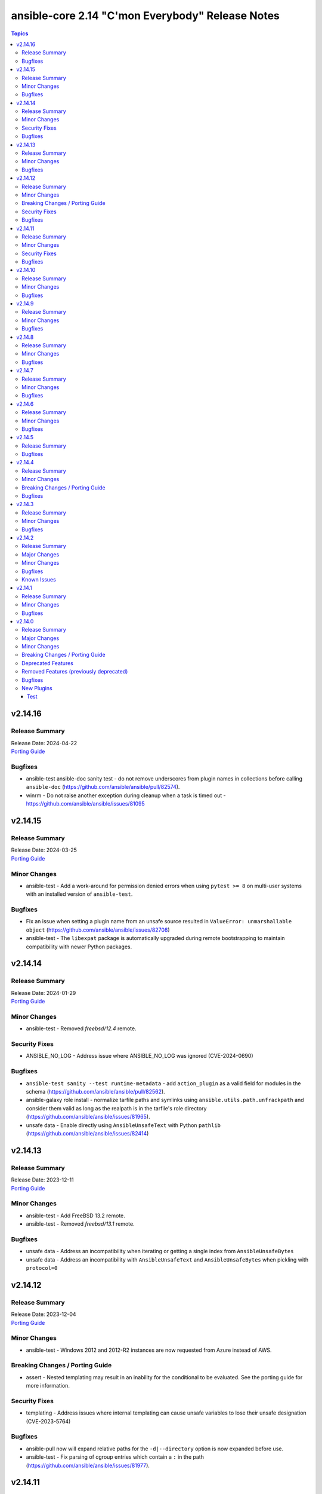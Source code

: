 =================================================
ansible-core 2.14 "C'mon Everybody" Release Notes
=================================================

.. contents:: Topics


v2.14.16
========

Release Summary
---------------

| Release Date: 2024-04-22
| `Porting Guide <https://docs.ansible.com/ansible-core/2.14/porting_guides/porting_guide_core_2.14.html>`__


Bugfixes
--------

- ansible-test ansible-doc sanity test - do not remove underscores from plugin names in collections before calling ``ansible-doc`` (https://github.com/ansible/ansible/pull/82574).
- winrm - Do not raise another exception during cleanup when a task is timed out - https://github.com/ansible/ansible/issues/81095

v2.14.15
========

Release Summary
---------------

| Release Date: 2024-03-25
| `Porting Guide <https://docs.ansible.com/ansible-core/2.14/porting_guides/porting_guide_core_2.14.html>`__


Minor Changes
-------------

- ansible-test - Add a work-around for permission denied errors when using ``pytest >= 8`` on multi-user systems with an installed version of ``ansible-test``.

Bugfixes
--------

- Fix an issue when setting a plugin name from an unsafe source resulted in ``ValueError: unmarshallable object`` (https://github.com/ansible/ansible/issues/82708)
- ansible-test - The ``libexpat`` package is automatically upgraded during remote bootstrapping to maintain compatibility with newer Python packages.

v2.14.14
========

Release Summary
---------------

| Release Date: 2024-01-29
| `Porting Guide <https://docs.ansible.com/ansible-core/2.14/porting_guides/porting_guide_core_2.14.html>`__


Minor Changes
-------------

- ansible-test - Removed `freebsd/12.4` remote.

Security Fixes
--------------

- ANSIBLE_NO_LOG - Address issue where ANSIBLE_NO_LOG was ignored (CVE-2024-0690)

Bugfixes
--------

- ``ansible-test sanity --test runtime-metadata`` - add ``action_plugin`` as a valid field for modules in the schema (https://github.com/ansible/ansible/pull/82562).
- ansible-galaxy role install - normalize tarfile paths and symlinks using ``ansible.utils.path.unfrackpath`` and consider them valid as long as the realpath is in the tarfile's role directory (https://github.com/ansible/ansible/issues/81965).
- unsafe data - Enable directly using ``AnsibleUnsafeText`` with Python ``pathlib`` (https://github.com/ansible/ansible/issues/82414)

v2.14.13
========

Release Summary
---------------

| Release Date: 2023-12-11
| `Porting Guide <https://docs.ansible.com/ansible-core/2.14/porting_guides/porting_guide_core_2.14.html>`__


Minor Changes
-------------

- ansible-test - Add FreeBSD 13.2 remote.
- ansible-test - Removed `freebsd/13.1` remote.

Bugfixes
--------

- unsafe data - Address an incompatibility when iterating or getting a single index from ``AnsibleUnsafeBytes``
- unsafe data - Address an incompatibility with ``AnsibleUnsafeText`` and ``AnsibleUnsafeBytes`` when pickling with ``protocol=0``

v2.14.12
========

Release Summary
---------------

| Release Date: 2023-12-04
| `Porting Guide <https://docs.ansible.com/ansible-core/2.14/porting_guides/porting_guide_core_2.14.html>`__


Minor Changes
-------------

- ansible-test - Windows 2012 and 2012-R2 instances are now requested from Azure instead of AWS.

Breaking Changes / Porting Guide
--------------------------------

- assert - Nested templating may result in an inability for the conditional to be evaluated. See the porting guide for more information.

Security Fixes
--------------

- templating - Address issues where internal templating can cause unsafe variables to lose their unsafe designation (CVE-2023-5764)

Bugfixes
--------

- ansible-pull now will expand relative paths for the ``-d|--directory`` option is now expanded before use.
- ansible-test - Fix parsing of cgroup entries which contain a ``:`` in the path (https://github.com/ansible/ansible/issues/81977).

v2.14.11
========

Release Summary
---------------

| Release Date: 2023-10-09
| `Porting Guide <https://docs.ansible.com/ansible-core/2.14/porting_guides/porting_guide_core_2.14.html>`__


Minor Changes
-------------

- ansible-galaxy dependency resolution messages have changed the unexplained 'virtual' collection for the specific type ('scm', 'dir', etc) that is more user friendly

Security Fixes
--------------

- ansible-galaxy - Prevent roles from using symlinks to overwrite files outside of the installation directory (CVE-2023-5115)

Bugfixes
--------

- PluginLoader - fix Jinja plugin performance issues (https://github.com/ansible/ansible/issues/79652)
- ansible-galaxy error on dependency resolution will not error itself due to 'virtual' collections not having a name/namespace.
- ansible-galaxy info - fix reporting no role found when lookup_role_by_name returns None.
- winrm - Better handle send input failures when communicating with hosts under load

v2.14.10
========

Release Summary
---------------

| Release Date: 2023-09-11
| `Porting Guide <https://docs.ansible.com/ansible-core/2.14/porting_guides/porting_guide_core_2.14.html>`__


Minor Changes
-------------

- ansible-test — Replaced `freebsd/12.3` remote with `freebsd/12.4`. The former is no longer functional.

Bugfixes
--------

- PowerShell - Remove some code which is no longer valid for dotnet 5+
- ansible-galaxy - Enabled the ``data`` tarfile filter during role installation for Python versions that support it. A probing mechanism is used to avoid Python versions with a broken implementation.
- ansible-test - Always use ansible-test managed entry points for ansible-core CLI tools when not running from source. This fixes issues where CLI entry points created during install are not compatible with ansible-test.
- tarfile - handle data filter deprecation warning message for extract and extractall (https://github.com/ansible/ansible/issues/80832).

v2.14.9
=======

Release Summary
---------------

| Release Date: 2023-08-14
| `Porting Guide <https://docs.ansible.com/ansible-core/2.14/porting_guides/porting_guide_core_2.14.html>`__


Minor Changes
-------------

- Removed ``exclude`` and ``recursive-exclude`` commands for generated files from the ``MANIFEST.in`` file. These excludes were unnecessary since releases are expected to be built with a clean worktree.
- Removed ``exclude`` commands for sanity test files from the ``MANIFEST.in`` file. These tests were previously excluded because they did not pass when run from an sdist. However, sanity tests are not expected to pass from an sdist, so excluding some (but not all) of the failing tests makes little sense.
- Removed redundant ``include`` commands from the ``MANIFEST.in`` file. These includes either duplicated default behavior or another command.
- The ``ansible-core`` sdist no longer contains pre-generated man pages. Instead, a ``packaging/cli-doc/build.py`` script is included in the sdist. This script can generate man pages and standalone RST documentation for ``ansible-core`` CLI programs.
- The ``docs`` and ``examples`` directories are no longer included in the ``ansible-core`` sdist. These directories have been moved to the https://github.com/ansible/ansible-documentation repository.
- The minimum required ``setuptools`` version is now 45.2.0, as it is the oldest version to support Python 3.10.
- Use ``include`` where ``recursive-include`` is unnecessary in the ``MANIFEST.in`` file.
- Use ``package_data`` instead of ``include_package_data`` for ``setup.cfg`` to avoid ``setuptools`` warnings.
- ansible-test - Update the logic used to detect when ``ansible-test`` is running from source.

Bugfixes
--------

- Exclude internal options from man pages and docs.
- Fix ``ansible-config init`` man page option indentation.
- The ``ansible-config init`` command now has a documentation description.
- The ``ansible-galaxy collection download`` command now has a documentation description.
- The ``ansible-galaxy collection install`` command documentation is now visible (previously hidden by a decorator).
- The ``ansible-galaxy collection verify`` command now has a documentation description.
- The ``ansible-galaxy role install`` command documentation is now visible (previously hidden by a decorator).
- The ``ansible-inventory`` command command now has a documentation description (previously used as the epilog).
- Update module_utils.urls unit test to work with cryptography >= 41.0.0.
- When generating man pages, use ``func`` to find the command function instead of looking it up by the command name.
- ansible-test - Pre-build a PyYAML wheel before installing requirements to avoid a potential Cython build failure.
- man page build - Sub commands of ``ansible-galaxy role`` and ``ansible-galaxy collection`` are now documented.

v2.14.8
=======

Release Summary
---------------

| Release Date: 2023-07-18
| `Porting Guide <https://docs.ansible.com/ansible-core/2.14/porting_guides/porting_guide_core_2.14.html>`__


Minor Changes
-------------

- Cache field attributes list on the playbook classes
- Playbook objects - Replace deprecated stacked ``@classmethod`` and ``@property``
- ansible-test - Use a context manager to perform cleanup at exit instead of using the built-in ``atexit`` module.

Bugfixes
--------

- ansible-galaxy - Fix issue installing collections containing directories with more than 100 characters on python versions before 3.10.6

v2.14.7
=======

Release Summary
---------------

| Release Date: 2023-06-20
| `Porting Guide <https://docs.ansible.com/ansible-core/2.14/porting_guides/porting_guide_core_2.14.html>`__


Minor Changes
-------------

- Removed ``straight.plugin`` from the build and packaging requirements.

Bugfixes
--------

- ansible-test - Fix a traceback that occurs when attempting to test Ansible source using a different ansible-test. A clear error message is now given when this scenario occurs.
- ansible-test local change detection - use ``git merge-base <branch> HEAD`` instead of ``git merge-base --fork-point <branch>`` (https://github.com/ansible/ansible/pull/79734).
- man page build - Remove the dependency on the ``docs`` directory for building man pages.
- uri - fix search for JSON type to include complex strings containing '+'

v2.14.6
=======

Release Summary
---------------

| Release Date: 2023-05-22
| `Porting Guide <https://docs.ansible.com/ansible-core/2.14/porting_guides/porting_guide_core_2.14.html>`__


Minor Changes
-------------

- ansible-test - Allow float values for the ``--timeout`` option to the ``env`` command. This simplifies testing.
- ansible-test - Refactored ``env`` command logic and timeout handling.
- ansible-test - Use ``datetime.datetime.now`` with ``tz`` specified instead of ``datetime.datetime.utcnow``.

Bugfixes
--------

- Display - Defensively configure writing to stdout and stderr with the replace encoding error handler that will replace invalid characters (https://github.com/ansible/ansible/issues/80258)
- Properly disable ``jinja2_native`` in the template module when jinja2 override is used in the template (https://github.com/ansible/ansible/issues/80605)
- ansible-galaxy - fix installing signed collections (https://github.com/ansible/ansible/issues/80648).
- ansible-galaxy collection verify - fix verifying signed collections when the keyring is not configured.
- ansible-test - Fix handling of timeouts exceeding one day.
- ansible-test - Fix various cases where the test timeout could expire without terminating the tests.
- ansible-test - When bootstrapping remote FreeBSD instances, use the OS packaged ``setuptools`` instead of installing the latest version from PyPI.
- pep517 build backend - Copy symlinks when copying the source tree. This avoids tracebacks in various scenarios, such as when a venv is present in the source tree.

v2.14.5
=======

Release Summary
---------------

| Release Date: 2023-04-24
| `Porting Guide <https://docs.ansible.com/ansible-core/2.14/porting_guides/porting_guide_core_2.14.html>`__


Bugfixes
--------

- Windows - Display a warning if the module failed to cleanup any temporary files rather than failing the task. The warning contains a brief description of what failed to be deleted.
- Windows - Ensure the module temp directory contains more unique values to avoid conflicts with concurrent runs - https://github.com/ansible/ansible/issues/80294
- Windows - Improve temporary file cleanup used by modules. Will use a more reliable delete operation on Windows Server 2016 and newer to delete files that might still be open by other software like Anti Virus scanners. There are still scenarios where a file or directory cannot be deleted but the new method should work in more scenarios.
- ansible-doc - stop generating wrong module URLs for module see-alsos. The URLs for modules in ansible.builtin do now work, and URLs for modules outside ansible.builtin are no longer added (https://github.com/ansible/ansible/pull/80280).
- ansible-galaxy - Improve retries for collection installs, to properly retry, and extend retry logic to common URL related connection errors (https://github.com/ansible/ansible/issues/80170 https://github.com/ansible/ansible/issues/80174)
- ansible-galaxy - reduce API calls to servers by fetching signatures only for final candidates.
- ansible-test - Add support for ``argcomplete`` version 3.
- jinja2_native - fix intermittent 'could not find job' failures when a value of ``ansible_job_id`` from a result of an async task was inadvertently changed during execution; to prevent this a format of ``ansible_job_id`` was changed.
- password lookup now correctly reads stored ident fields.
- pep517 build backend - Use the documented ``import_module`` import from ``importlib``.
- roles - Fix templating ``public``, ``allow_duplicates`` and ``rolespec_validate`` (https://github.com/ansible/ansible/issues/80304).
- syntax check - Limit ``--syntax-check`` to ``ansible-playbook`` only, as that is the only CLI affected by this argument (https://github.com/ansible/ansible/issues/80506)

v2.14.4
=======

Release Summary
---------------

| Release Date: 2023-03-27
| `Porting Guide <https://docs.ansible.com/ansible-core/2.14/porting_guides/porting_guide_core_2.14.html>`__


Minor Changes
-------------

- ansible-test - Moved git handling out of the validate-modules sanity test and into ansible-test.
- ansible-test - Removed the ``--keep-git`` sanity test option, which was limited to testing ansible-core itself.
- ansible-test - Updated the Azure Pipelines CI plugin to work with newer versions of git.

Breaking Changes / Porting Guide
--------------------------------

- ansible-test - Integration tests which depend on specific file permissions when running in an ansible-test managed host environment may require changes. Tests that require permissions other than ``755`` or ``644`` may need to be updated to set the necessary permissions as part of the test run.

Bugfixes
--------

- Fix ``MANIFEST.in`` to exclude unwanted files in the ``packaging/`` directory.
- Fix ``MANIFEST.in`` to include ``*.md`` files in the ``test/support/`` directory.
- Fix an issue where the value of ``become`` was ignored when used on a role used as a dependency in ``main/meta.yml`` (https://github.com/ansible/ansible/issues/79777)
- ``ansible_eval_concat`` - avoid redundant unsafe wrapping of templated strings converted to Python types
- ansible-galaxy role info - fix unhandled AttributeError by catching the correct exception.
- ansible-test - Always indicate the Python version being used before installing requirements. Resolves issue https://github.com/ansible/ansible/issues/72855
- ansible-test - Exclude ansible-core vendored Python packages from ansible-test payloads.
- ansible-test - Integration test target prefixes defined in a ``tests/integration/target-prefixes.{group}`` file can now contain an underscore (``_``) character. Resolves issue https://github.com/ansible/ansible/issues/79225
- ansible-test - Removed pointless comparison in diff evaluation logic.
- ansible-test - Set ``PYLINTHOME`` for the ``pylint`` sanity test to prevent failures due to ``pylint`` checking for the existence of an obsolete home directory.
- ansible-test - Support loading of vendored Python packages from ansible-core.
- ansible-test - Use consistent file permissions when delegating tests to a container or remote host. Files with any execute bit set will use permissions ``755``. All other files will use permissions ``644``. (Resolves issue https://github.com/ansible/ansible/issues/75079)
- copy - fix creating the dest directory in check mode with remote_src=True (https://github.com/ansible/ansible/issues/78611).
- copy - fix reporting changes to file attributes in check mode with remote_src=True (https://github.com/ansible/ansible/issues/77957).

v2.14.3
=======

Release Summary
---------------

| Release Date: 2023-02-27
| `Porting Guide <https://docs.ansible.com/ansible/devel/porting_guides.html>`__


Minor Changes
-------------

- Make using blocks as handlers a parser error (https://github.com/ansible/ansible/issues/79968)
- ansible-test - Specify the configuration file location required by test plugins when the config file is not found. This resolves issue: https://github.com/ansible/ansible/issues/79411
- ansible-test - Update error handling code to use Python 3.x constructs, avoiding direct use of ``errno``.
- ansible-test acme test container - update version to update used Pebble version, underlying Python and Go base containers, and Python requirements (https://github.com/ansible/ansible/pull/79783).

Bugfixes
--------

- Ansible.Basic.cs - Ignore compiler warning (reported as an error) when running under PowerShell 7.3.x.
- Fix conditionally notifying ``include_tasks` handlers when ``force_handlers`` is used (https://github.com/ansible/ansible/issues/79776)
- TaskExecutor - don't ignore templated _raw_params that k=v parser failed to parse (https://github.com/ansible/ansible/issues/79862)
- ansible-galaxy - fix installing collections in git repositories/directories which contain a MANIFEST.json file (https://github.com/ansible/ansible/issues/79796).
- ansible-test - Support Podman 4.4.0+ by adding the ``SYS_CHROOT`` capability when running containers.
- ansible-test - fix warning message about failing to run an image to include the image name
- strategy plugins now correctly identify bad registered variables, even on skip.

v2.14.2
=======

Release Summary
---------------

| Release Date: 2023-01-30
| `Porting Guide <https://docs.ansible.com/ansible/devel/porting_guides.html>`__


Major Changes
-------------

- ansible-test - Docker Desktop on WSL2 is now supported (additional configuration required).
- ansible-test - Docker and Podman are now supported on hosts with cgroup v2 unified. Previously only cgroup v1 and cgroup v2 hybrid were supported.
- ansible-test - Podman now works on container hosts without systemd. Previously only some containers worked, while others required rootfull or rootless Podman, but would not work with both. Some containers did not work at all.
- ansible-test - Podman on WSL2 is now supported.
- ansible-test - When additional cgroup setup is required on the container host, this will be automatically detected. Instructions on how to configure the host will be provided in the error message shown.

Minor Changes
-------------

- ansible-test - A new ``audit`` option is available when running custom containers. This option can be used to indicate whether a container requires the AUDIT_WRITE capability. The default is ``required``, which most containers will need when using Podman. If necessary, the ``none`` option can be used to opt-out of the capability. This has no effect on Docker, which always provides the capability.
- ansible-test - A new ``cgroup`` option is available when running custom containers. This option can be used to indicate a container requires cgroup v1 or that it does not use cgroup. The default behavior assumes the container works with cgroup v2 (as well as v1).
- ansible-test - Additional log details are shown when containers fail to start or SSH connections to containers fail.
- ansible-test - Connection failures to remote provisioned hosts now show failure details as a warning.
- ansible-test - Containers included with ansible-test no longer disable seccomp by default.
- ansible-test - Failure to connect to a container over SSH now results in a clear error. Previously tests would be attempted even after initial connection attempts failed.
- ansible-test - Integration tests can be excluded from retries triggered by the ``--retry-on-error`` option by adding the ``retry/never`` alias. This is useful for tests that cannot pass on a retry or are too slow to make retries useful.
- ansible-test - More details are provided about an instance when provisioning fails.
- ansible-test - Reduce the polling limit for SSHD startup in containers from 60 retries to 10. The one second delay between retries remains in place.
- ansible-test - SSH connections from OpenSSH 8.8+ to CentOS 6 containers now work without additional configuration. However, clients older than OpenSSH 7.0 can no longer connect to CentOS 6 containers as a result. The container must have ``centos6`` in the image name for this work-around to be applied.
- ansible-test - SSH shell connections from OpenSSH 8.8+ to ansible-test provisioned network instances now work without additional configuration. However, clients older than OpenSSH 7.0 can no longer open shell sessions for ansible-test provisioned network instances as a result.
- ansible-test - The ``ansible-test env`` command now detects and reports the container ID if running in a container.
- ansible-test - Unit tests now support network disconnect by default when running under Podman. Previously this feature only worked by default under Docker.
- ansible-test - Use ``stop --time 0`` followed by ``rm`` to remove ephemeral containers instead of ``rm -f``. This speeds up teardown of ephemeral containers.
- ansible-test - Warnings are now shown when using containers that were built with VOLUME instructions.
- ansible-test - When setting the max open files for containers, the container host's limit will be checked. If the host limit is lower than the preferred value, it will be used and a warning will be shown.
- ansible-test - When using Podman, ansible-test will detect if the loginuid used in containers is incorrect. When this occurs a warning is displayed and the container is run with the AUDIT_CONTROL capability. Previously containers would fail under this situation, with no useful warnings or errors given.

Bugfixes
--------

- Correctly count rescued tasks in play recap (https://github.com/ansible/ansible/issues/79711)
- Fix traceback when using the ``template`` module and running with ``ANSIBLE_DEBUG=1`` (https://github.com/ansible/ansible/issues/79763)
- Fix using ``GALAXY_IGNORE_CERTS`` in conjunction with collections in requirements files which specify a specific ``source`` that isn't in the configured servers.
- Fix using ``GALAXY_IGNORE_CERTS`` when downloading tarballs from Galaxy servers (https://github.com/ansible/ansible/issues/79557).
- Module and role argument validation - include the valid suboption choices in the error when an invalid suboption is provided.
- ansible-doc now will correctly display short descriptions on listing filters/tests no matter the directory sorting.
- ansible-inventory will not explicitly sort groups/hosts anymore, giving a chance (depending on output format) to match the order in the input sources.
- ansible-test - Added a work-around for a traceback under Python 3.11 when completing certain command line options.
- ansible-test - Avoid using ``exec`` after container startup when possible. This improves container startup performance and avoids intermittent startup issues with some old containers.
- ansible-test - Connection attempts to managed remote instances no longer abort on ``Permission denied`` errors.
- ansible-test - Detection for running in a Podman or Docker container has been fixed to detect more scenarios. The new detection relies on ``/proc/self/mountinfo`` instead of ``/proc/self/cpuset``. Detection now works with custom cgroups and private cgroup namespaces.
- ansible-test - Fix validate-modules error when retrieving PowerShell argspec when retrieved inside a Cmdlet
- ansible-test - Handle server errors when executing the ``docker info`` command.
- ansible-test - Multiple containers now work under Podman without specifying the ``--docker-network`` option.
- ansible-test - Pass the ``XDG_RUNTIME_DIR`` environment variable through to container commands.
- ansible-test - Perform PyPI proxy configuration after instances are ready and bootstrapping has been completed. Only target instances are affected, as controller instances were already handled this way. This avoids proxy configuration errors when target instances are not yet ready for use.
- ansible-test - Prevent concurrent / repeat inspections of the same container image.
- ansible-test - Prevent concurrent / repeat pulls of the same container image.
- ansible-test - Prevent concurrent execution of cached methods.
- ansible-test - Show the exception type when reporting errors during instance provisioning.
- ansible-test sanity - correctly report invalid YAML in validate-modules (https://github.com/ansible/ansible/issues/75837).
- argument spec validation - again report deprecated parameters for Python-based modules. This was accidentally removed in ansible-core 2.11 when argument spec validation was refactored (https://github.com/ansible/ansible/issues/79680, https://github.com/ansible/ansible/pull/79681).
- argument spec validation - ensure that deprecated aliases in suboptions are also reported (https://github.com/ansible/ansible/pull/79740).
- argument spec validation - fix warning message when two aliases of the same option are used for suboptions to also mention the option's name they are in (https://github.com/ansible/ansible/pull/79740).
- connection local now avoids traceback on invalid user being used to execuet ansible (valid in host, but not in container).
- file - touch action in check mode was always returning ok. Fix now evaluates the different conditions and returns the appropriate changed status. (https://github.com/ansible/ansible/issues/79360)
- get_url - Ensure we are passing ciphers to all url_get calls (https://github.com/ansible/ansible/issues/79717)
- plugin filter now works with rejectlist as documented (still falls back to blacklist if used).
- uri - improve JSON content type detection

Known Issues
------------

- ansible-test - Additional configuration may be required for certain container host and container combinations. Further details are available in the testing documentation.
- ansible-test - Custom containers with ``VOLUME`` instructions may be unable to start, when previously the containers started correctly. Remove the ``VOLUME`` instructions to resolve the issue. Containers with this condition will cause ``ansible-test`` to emit a warning.
- ansible-test - Systems with Podman networking issues may be unable to run containers, when previously the issue went unreported. Correct the networking issues to continue using ``ansible-test`` with Podman.
- ansible-test - Using Docker on systems with SELinux may require setting SELinux to permissive mode. Podman should work with SELinux in enforcing mode.

v2.14.1
=======

Release Summary
---------------

| Release Date: 2022-12-06
| `Porting Guide <https://docs.ansible.com/ansible/devel/porting_guides.html>`__


Minor Changes
-------------

- ansible-test - Improve consistency of executed ``pylint`` commands by making the plugins ordered.

Bugfixes
--------

- Fixes leftover _valid_attrs usage.
- ansible-galaxy - make initial call to Galaxy server on-demand only when installing, getting info about, and listing roles.
- copy module will no longer move 'non files' set as src when remote_src=true.
- display - reduce risk of post-fork output deadlocks (https://github.com/ansible/ansible/pull/79522)
- jinja2_native: preserve quotes in strings (https://github.com/ansible/ansible/issues/79083)
- updated error messages to include 'acl' and not just mode changes when failing to set required permissions on remote.

v2.14.0
=======

Release Summary
---------------

| Release Date: 2022-11-07
| `Porting Guide <https://docs.ansible.com/ansible/devel/porting_guides.html>`__


Major Changes
-------------

- Move handler processing into new ``PlayIterator`` phase to use the configured strategy (https://github.com/ansible/ansible/issues/65067)
- ansible - At startup the filesystem encoding and locale are checked to verify they are UTF-8. If not, the process exits with an error reporting the errant encoding.
- ansible - Increase minimum Python requirement to Python 3.9 for CLI utilities and controller code
- ansible-test - At startup the filesystem encoding is checked to verify it is UTF-8. If not, the process exits with an error reporting the errant encoding.
- ansible-test - At startup the locale is configured as ``en_US.UTF-8``, with a fallback to ``C.UTF-8``. If neither encoding is available the process exits with an error. If the fallback is used, a warning is displayed. In previous versions the ``en_US.UTF-8`` locale was always requested. However, no startup checking was performed to verify the locale was successfully configured.

Minor Changes
-------------

- Add a new "INVENTORY_UNPARSED_WARNING" flag add to hide the "No inventory was parsed, only implicit localhost is available" warning
- Add an 'action_plugin' field for modules in runtime.yml plugin_routing.

  This fixes module_defaults by supporting modules-as-redirected-actions
  without redirecting module_defaults entries to the common action.

  .. code: yaml

     plugin_routing:
       action:
         facts:
           redirect: ns.coll.eos
         command:
           redirect: ns.coll.eos
       modules:
         facts:
           redirect: ns.coll.eos_facts
         command:
           redirect: ns.coll.eos_command

  With the runtime.yml above for ns.coll, a task such as

  .. code: yaml

     - hosts: all
       module_defaults:
         ns.coll.eos_facts: {'valid_for_eos_facts': 'value'}
         ns.coll.eos_command: {'not_valid_for_eos_facts': 'value'}
       tasks:
         - ns.coll.facts:

  will end up with defaults for eos_facts and eos_command
  since both modules redirect to the same action.

  To select an action plugin for a module without merging
  module_defaults, define an action_plugin field for the resolved
  module in the runtime.yml.

  .. code: yaml

     plugin_routing:
       modules:
         facts:
           redirect: ns.coll.eos_facts
           action_plugin: ns.coll.eos
         command:
           redirect: ns.coll.eos_command
           action_plugin: ns.coll.eos

  The action_plugin field can be a redirected action plugin, as
  it is resolved normally.

  Using the modified runtime.yml, the example task will only use
  the ns.coll.eos_facts defaults.
- Add support for parsing ``-a`` module options as JSON and not just key=value arguments - https://github.com/ansible/ansible/issues/78112
- Added Kylin Linux Advanced Server OS in RedHat OS Family.
- Allow ``when`` conditionals to be used on ``flush_handlers`` (https://github.com/ansible/ansible/issues/77616)
- Allow meta tasks to be used as handlers.
- Display - The display class will now proxy calls to Display.display via the queue from forks/workers to be handled by the parent process for actual display. This reduces some reliance on the fork start method and improves reliability of displaying messages.
- Jinja version test - Add pep440 version_type for version test. (https://github.com/ansible/ansible/issues/78288)
- Loops - Add new ``loop_control.extended_allitems`` to allow users to disable tracking all loop items for each loop (https://github.com/ansible/ansible/issues/75216)
- NetBSD - Add uptime_seconds fact
- Provide a `utc` option for strftime to show time in UTC rather than local time
- Raise a proper error when ``include_role`` or ``import_role`` is used as a handler.
- Remove the ``AnsibleContext.resolve`` method as its override is not necessary. Furthermore the ability to override the ``resolve`` method was deprecated in Jinja 3.0.0 and removed in Jinja 3.1.0.
- Utilize @classmethod and @property together to form classproperty (Python 3.9) to access field attributes of a class
- ``LoopControl`` is now templated through standard ``post_validate`` method (https://github.com/ansible/ansible/pull/75715)
- ``ansible-galaxy collection install`` - add an ``--offline`` option to prevent querying distribution servers (https://github.com/ansible/ansible/issues/77443).
- ansible - Add support for Python 3.11 to Python interpreter discovery.
- ansible - At startup the stdin/stdout/stderr file handles are checked to verify they are using blocking IO. If not, the process exits with an error reporting which file handle(s) are using non-blocking IO.
- ansible-config adds JSON and YAML output formats for list and dump actions.
- ansible-connection now supports verbosity directly on cli
- ansible-console added 'collections' command to match playbook keyword.
- ansible-doc - remove some of the manual formatting, and use YAML more uniformly. This in particular means that ``true`` and ``false`` are used for boolean values, instead of ``True`` and ``False`` (https://github.com/ansible/ansible/pull/78668).
- ansible-galaxy - Support resolvelib versions 0.6.x, 0.7.x, and 0.8.x. The full range of supported versions is now >= 0.5.3, < 0.9.0.
- ansible-galaxy now supports a user defined timeout,  instead of existing hardcoded 60s (now the default).
- ansible-test - Add FreeBSD 13.1 remote support.
- ansible-test - Add RHEL 9.0 remote support.
- ansible-test - Add support for Python 3.11.
- ansible-test - Add support for RHEL 8.6 remotes.
- ansible-test - Add support for Ubuntu VMs using the ``--remote`` option.
- ansible-test - Add support for exporting inventory with ``ansible-test shell --export {path}``.
- ansible-test - Add support for multi-arch remotes.
- ansible-test - Add support for provisioning Alpine 3.16 remote instances.
- ansible-test - Add support for provisioning Fedora 36 remote instances.
- ansible-test - Add support for provisioning Ubuntu 20.04 remote instances.
- ansible-test - Add support for provisioning remotes which require ``doas`` for become.
- ansible-test - Add support for running non-interactive commands with ``ansible-test shell``.
- ansible-test - Alpine remotes now use ``sudo`` for tests, using ``doas`` only for bootstrapping.
- ansible-test - An improved error message is shown when the download of a pip bootstrap script fails. The download now uses ``urllib2`` instead of ``urllib`` on Python 2.
- ansible-test - Avoid using the ``mock_use_standalone_module`` setting for unit tests running on Python 3.8 or later.
- ansible-test - Become support for remote instance provisioning is no longer tied to a fixed list of platforms.
- ansible-test - Blocking mode is now enforced for stdin, stdout and stderr. If any of these are non-blocking then ansible-test will exit during startup with an error.
- ansible-test - Distribution specific test containers are now multi-arch, supporting both x86_64 and aarch64.
- ansible-test - Distribution specific test containers no longer contain a ``/etc/ansible/hosts`` file.
- ansible-test - Enable loading of ``coverage`` data files created by older supported ansible-test releases.
- ansible-test - Fedora 36 has been added as a test container.
- ansible-test - FreeBSD remotes now use ``sudo`` for tests, using ``su`` only for bootstrapping.
- ansible-test - Improve consistency of output messages by using stdout or stderr for most output, but not both.
- ansible-test - Improve consistency of version specific documentation links.
- ansible-test - Remote Alpine instances now have the ``acl`` package installed.
- ansible-test - Remote Fedora instances now have the ``acl`` package installed.
- ansible-test - Remote FreeBSD instances now have ACLs enabled on the root filesystem.
- ansible-test - Remote Ubuntu instances now have the ``acl`` package installed.
- ansible-test - Remove Fedora 34 test container.
- ansible-test - Remove Fedora 35 test container.
- ansible-test - Remove FreeBSD 13.0 remote support.
- ansible-test - Remove RHEL 8.5 remote support.
- ansible-test - Remove Ubuntu 18.04 test container.
- ansible-test - Remove support for Python 2.7 on provisioned FreeBSD instances.
- ansible-test - Remove support for Python 3.8 on the controller.
- ansible-test - Remove the ``opensuse15py2`` container.
- ansible-test - Support multiple pinned versions of the ``coverage`` module. The version used now depends on the Python version in use.
- ansible-test - Test containers have been updated to remove the ``VOLUME`` instruction.
- ansible-test - The Alpine 3 test container has been updated to Alpine 3.16.0.
- ansible-test - The ``http-test-container`` container is now multi-arch, supporting both x86_64 and aarch64.
- ansible-test - The ``pypi-test-container`` container is now multi-arch, supporting both x86_64 and aarch64.
- ansible-test - The ``shell`` command can be used outside a collection if no controller delegation is required.
- ansible-test - The openSUSE test container has been updated to openSUSE Leap 15.4.
- ansible-test - Ubuntu 22.04 has been added as a test container.
- ansible-test - Update ``base`` and ``default`` containers to include Python 3.11.0.
- ansible-test - Update ``default`` containers to include new ``docs-build`` sanity test requirements.
- ansible-test - Update pinned sanity test requirements for all tests.
- ansible-test - Update the ``base`` container to 3.4.0.
- ansible-test - Update the ``default`` containers to 6.6.0.
- ansible-test validate-modules - Added support for validating module documentation stored in a sidecar file alongside the module (``{module}.yml`` or ``{module}.yaml``). Previously these files were ignored and documentation had to be placed in ``{module}.py``.
- apt_repository remove dependency on apt-key and use gpg + /usr/share/keyrings directly instead
- apt_repository will use the trust repo directories in order of preference (more appropriate to less) as they exist on the target.
- blockinfile - The presence of the multiline flag (?m) in the regular expression for insertafter opr insertbefore controls whether the match is done line by line or with multiple lines (https://github.com/ansible/ansible/pull/75090).
- calls to listify_lookup_plugin_terms in core do not pass in loader/dataloader anymore.
- collections - ``ansible-galaxy collection build`` can now utilize ``MANIFEST.in`` style directives from ``galaxy.yml`` instead of ``build_ignore`` effectively inverting the logic from include by default, to exclude by default. (https://github.com/ansible/ansible/pull/78422)
- config manager, move templating into main query function in config instead of constants
- config manager, remove updates to configdata as it is mostly unused
- configuration entry INTERPRETER_PYTHON_DISTRO_MAP is now 'private' and won't show up in normal configuration queries and docs, since it is not 'settable' this avoids user confusion.
- distribution - add distribution_minor_version for Debian Distro (https://github.com/ansible/ansible/issues/74481).
- documentation construction now gives more information on error.
- facts - add OSMC to Debian os_family mapping
- get_url - permit to pass to parameter ``checksum`` an URL pointing to a file containing only a checksum (https://github.com/ansible/ansible/issues/54390).
- new tests url, uri and urn will verify string as such, but they don't check existance of the resource
- plugin loader - add ansible_name and ansible_aliases attributes to plugin objects/classes.
- systemd is now systemd_service to better reflect the scope of the module, systemd is kept as an alias for backwards compatibility.
- templating - removed internal template cache
- uri - cleanup write_file method, remove overkill safety checks and report any exception, change shutilcopyfile to use module.atomic_move
- urls - Add support to specify SSL/TLS ciphers to use during a request (https://github.com/ansible/ansible/issues/78633)
- validate-modules - Allow ``type: raw`` on a module return type definition for values that have a dynamic type
- version output now includes the path to the python executable that Ansible is running under
- yum_repository - do not give the ``async`` parameter a default value anymore, since this option is deprecated in RHEL 8. This means that ``async = 1`` won't be added to repository files if omitted, but it can still be set explicitly if needed.

Breaking Changes / Porting Guide
--------------------------------

- Allow for lazy evaluation of Jinja2 expressions (https://github.com/ansible/ansible/issues/56017)
- The default ansible-galaxy role skeletons no longer contain .travis.yml files. You can configure ansible-galaxy to use a custom role skeleton that contains a .travis.yml file to continue using Galaxy's integration with Travis CI.
- ansible - At startup the filesystem encoding and locale are checked to verify they are UTF-8. If not, the process exits with an error reporting the errant encoding.
- ansible - Increase minimum Python requirement to Python 3.9 for CLI utilities and controller code
- ansible-test - At startup the filesystem encoding is checked to verify it is UTF-8. If not, the process exits with an error reporting the errant encoding.
- ansible-test - At startup the locale is configured as ``en_US.UTF-8``, with a fallback to ``C.UTF-8``. If neither encoding is available the process exits with an error. If the fallback is used, a warning is displayed. In previous versions the ``en_US.UTF-8`` locale was always requested. However, no startup checking was performed to verify the locale was successfully configured.
- ansible-test validate-modules - Removed the ``missing-python-doc`` error code in validate modules, ``missing-documentation`` is used instead for missing PowerShell module documentation.
- strategy plugins - Make ``ignore_unreachable`` to increase ``ignored`` and ``ok`` and  counter, not ``skipped`` and ``unreachable``. (https://github.com/ansible/ansible/issues/77690)

Deprecated Features
-------------------

- Deprecate ability of lookup plugins to return arbitrary data. Lookup plugins must return lists, failing to do so will be an error in 2.18. (https://github.com/ansible/ansible/issues/77788)
- Encryption - Deprecate use of the Python crypt module due to it's impending removal from Python 3.13
- PlayContext.verbosity is deprecated and will be removed in 2.18. Use ansible.utils.display.Display().verbosity as the single source of truth.
- ``DEFAULT_FACT_PATH``, ``DEFAULT_GATHER_SUBSET`` and ``DEFAULT_GATHER_TIMEOUT`` are deprecated and will be removed in 2.18. Use ``module_defaults`` keyword instead.
- ``PlayIterator`` - deprecate ``cache_block_tasks`` and ``get_original_task`` which are noop and unused.
- ``Templar`` - deprecate ``shared_loader_obj`` option which is unused. ``ansible.plugins.loader`` is used directly instead.
- listify_lookup_plugin_terms, deprecate 'loader/dataloader' parameter as it not used.
- vars plugins - determining whether or not to run ansible.legacy vars plugins with the class attribute REQUIRES_WHITELIST is deprecated, set REQUIRES_ENABLED instead.

Removed Features (previously deprecated)
----------------------------------------

- PlayIterator - remove deprecated ``PlayIterator.ITERATING_*`` and ``PlayIterator.FAILED_*``
- Remove deprecated ``ALLOW_WORLD_READABLE_TMPFILES`` configuration option (https://github.com/ansible/ansible/issues/77393)
- Remove deprecated ``COMMAND_WARNINGS`` configuration option (https://github.com/ansible/ansible/issues/77394)
- Remove deprecated ``DISPLAY_SKIPPED_HOSTS`` environment variable (https://github.com/ansible/ansible/issues/77396)
- Remove deprecated ``LIBVIRT_LXC_NOSECLABEL`` environment variable (https://github.com/ansible/ansible/issues/77395)
- Remove deprecated ``NETWORK_GROUP_MODULES`` environment variable (https://github.com/ansible/ansible/issues/77397)
- Remove deprecated ``UnsafeProxy``
- Remove deprecated ``plugin_filters_cfg`` config option from ``default`` section (https://github.com/ansible/ansible/issues/77398)
- Remove deprecated functionality that allows loading cache plugins directly without using ``cache_loader``.
- Remove deprecated functionality that allows subclassing ``DefaultCallback`` without the corresponding ``doc_fragment``.
- Remove deprecated powershell functions ``Load-CommandUtils`` and ``Import-PrivilegeUtil``
- apt_key - remove deprecated ``key`` module param
- command/shell - remove deprecated ``warn`` module param
- get_url - remove deprecated ``sha256sum`` module param
- import_playbook - remove deprecated functionality that allows providing additional parameters in free form

Bugfixes
--------

- "meta: refresh_inventory" does not clobber entries added by add_host/group_by anymore.
- Add PyYAML >= 5.1 as a dependency of ansible-core to be compatible with Python 3.8+.
- Avoid 'unreachable' error when chmod on AIX has 255 as return code.
- BSD network facts - Do not assume column indexes, look for ``netmask`` and ``broadcast`` for determining the correct columns when parsing ``inet`` line (https://github.com/ansible/ansible/issues/79117)
- Bug fix for when handlers were ran on failed hosts after an ``always`` section was executed (https://github.com/ansible/ansible/issues/52561)
- Do not allow handlers from dynamic includes to be notified (https://github.com/ansible/ansible/pull/78399)
- Do not crash when templating an expression with a test or filter that is not a valid Ansible filter name (https://github.com/ansible/ansible/issues/78912, https://github.com/ansible/ansible/pull/78913).
- Ensure handlers observe ``any_errors_fatal`` (https://github.com/ansible/ansible/issues/46447)
- Ensure syntax check errors include playbook filenames
- Ensure the correct ``environment_class`` is set on ``AnsibleJ2Template``
- Error for collection redirects that do not use fully qualified collection names, as the redirect would be determined by the ``collections`` keyword.
- Fix PluginLoader to mimic Python import machinery by adding module to sys.modules before exec
- Fix ``-vv`` output for meta tasks to not have an empty message when skipped, print the skip reason instead. (https://github.com/ansible/ansible/issues/77315)
- Fix an issue where ``ansible_play_hosts`` and ``ansible_play_batch`` were not properly updated when a failure occured in an explicit block inside the rescue section (https://github.com/ansible/ansible/issues/78612)
- Fix dnf module documentation to indicate that comparison operators for package version require spaces around them (https://github.com/ansible/ansible/issues/78295)
- Fix for linear strategy when tasks were executed in incorrect order or even removed from execution. (https://github.com/ansible/ansible/issues/64611, https://github.com/ansible/ansible/issues/64999, https://github.com/ansible/ansible/issues/72725, https://github.com/ansible/ansible/issues/72781)
- Fix for network_cli not getting all relevant connection options
- Fix handlers execution with ``serial`` in the ``linear`` strategy (https://github.com/ansible/ansible/issues/54991)
- Fix potential, but unlikely, cases of variable use before definition.
- Fix reusing a connection in a task loop that uses a redirected or aliased name - https://github.com/ansible/ansible/issues/78425
- Fix setting become activation in a task loop - https://github.com/ansible/ansible/issues/78425
- Fix traceback when installing a collection from a git repository and git is not installed (https://github.com/ansible/ansible/issues/77479).
- GALAXY_IGNORE_CERTS reworked to allow each server entry to override
- More gracefully handle separator errors in jinja2 template overrides (https://github.com/ansible/ansible/pull/77495).
- Move undefined check from concat to finalize (https://github.com/ansible/ansible/issues/78156)
- Prevent losing unsafe on results returned from lookups (https://github.com/ansible/ansible/issues/77535)
- Propagate ``ansible_failed_task`` and ``ansible_failed_result`` to an outer rescue (https://github.com/ansible/ansible/issues/43191)
- Properly execute rescue section when an include task fails in all loop iterations (https://github.com/ansible/ansible/issues/23161)
- Properly send a skipped message when a list in a ``loop`` is empty and comes from a template (https://github.com/ansible/ansible/issues/77934)
- Support colons in jinja2 template override values (https://github.com/ansible/ansible/pull/77495).
- ``ansible-galaxy`` - remove extra server api call during dependency resolution for requirements and dependencies that are already satisfied (https://github.com/ansible/ansible/issues/77443).
- `ansible-config init -f vars` will now use shorthand format
- action plugins now pass cannonical info to modules instead of 'temporary' info from play_context
- ansible - Exclude Python 2.6 from Python interpreter discovery.
- ansible-config dump - Only display plugin type headers when plugin options are changed if --only-changed is specified.
- ansible-config limit shorthand format to assigned values
- ansible-configi init should now skip internal reserved config entries
- ansible-connection - decrypt vaulted parameters before sending over the socket, as vault secrets are not available on the other side.
- ansible-console - Renamed the first argument of ``ConsoleCLI.default`` from ``arg`` to ``line`` to match the first argument of the same method on the base class ``Cmd``.
- ansible-console commands now all have a help entry.
- ansible-console fixed to load modules via fqcn, short names and handle redirects.
- ansible-console now shows installed collection modules.
- ansible-doc - fix listing plugins.
- ansible-doc will not add 'website for' in ":ref:" substitutions as it made them confusing.
- ansible-doc will not again warn and skip when missing docs, always show the doc file (for edit on github) and match legacy plugins.
- ansible-doc will not traceback when legacy plugins don't have docs nor adjacent file with docs
- ansible-doc will now also display until as an 'implicit' templating keyword.
- ansible-doc will now not display version_added_collection under same conditions it does not display version_added.
- ansible-galaxy - Fix detection of ``--role-file`` in arguments for implicit role invocation (https://github.com/ansible/ansible/issues/78204)
- ansible-galaxy - Fix exit codes for role search and delete (https://github.com/ansible/ansible/issues/78516)
- ansible-galaxy - Fix loading boolean server options so False doesn't become a truthy string (https://github.com/ansible/ansible/issues/77416).
- ansible-galaxy - Fix reinitializing the whole collection directory with ``ansible-galaxy collection init ns.coll --force``. Now directories and files that are not included in the collection skeleton will be removed.
- ansible-galaxy - Fix unhandled traceback if a role's dependencies in meta/main.yml or meta/requirements.yml are not lists.
- ansible-galaxy - do not require mandatory keys in the ``galaxy.yml`` of source collections when listing them (https://github.com/ansible/ansible/issues/70180).
- ansible-galaxy - fix installing collections that have dependencies in the metadata set to null instead of an empty dictionary (https://github.com/ansible/ansible/issues/77560).
- ansible-galaxy - fix listing collections that contains metadata but the namespace or name are not strings.
- ansible-galaxy - fix missing meta/runtime.yml in default galaxy skeleton used for ansible-galaxy collection init
- ansible-galaxy - fix setting the cache for paginated responses from Galaxy NG/AH (https://github.com/ansible/ansible/issues/77911).
- ansible-galaxy - handle unsupported versions of resolvelib gracefully.
- ansible-galaxy --ignore-certs now has proper precedence over configuration
- ansible-test - Add ``wheel < 0.38.0`` constraint for Python 3.6 and earlier.
- ansible-test - Allow disabled, unsupported, unstable and destructive integration test targets to be selected using their respective prefixes.
- ansible-test - Allow unstable tests to run when targeted changes are made and the ``--allow-unstable-changed`` option is specified (resolves https://github.com/ansible/ansible/issues/74213).
- ansible-test - Always remove containers after failing to create/run them. This avoids leaving behind created containers when using podman.
- ansible-test - Correctly detect when running as the ``root`` user (UID 0) on the origin host. The result of the detection was incorrectly being inverted.
- ansible-test - Delegation for commands which generate output for programmatic consumption no longer redirect all output to stdout. The affected commands and options are ``shell``, ``sanity --lint``, ``sanity --list-tests``, ``integration --list-targets``, ``coverage analyze``
- ansible-test - Delegation now properly handles arguments given after ``--`` on the command line.
- ansible-test - Don't fail if network cannot be disconnected (https://github.com/ansible/ansible/pull/77472)
- ansible-test - Fix bootstrapping of Python 3.9 on Ubuntu 20.04 remotes.
- ansible-test - Fix broken documentation link for ``aws`` test plugin error messages.
- ansible-test - Fix change detection for ansible-test's own integration tests.
- ansible-test - Fix internal validation of remote completion configuration.
- ansible-test - Fix skipping of tests marked ``needs/python`` on the origin host.
- ansible-test - Fix skipping of tests marked ``needs/root`` on the origin host.
- ansible-test - Prevent ``--target-`` prefixed options for the ``shell`` command from being combined with legacy environment options.
- ansible-test - Sanity test output with the ``--lint`` option is no longer mixed in with bootstrapping output.
- ansible-test - Subprocesses are now isolated from the stdin, stdout and stderr of ansible-test. This avoids issues with subprocesses tampering with the file descriptors, such as SSH making them non-blocking. As a result of this change, subprocess output from unit and integration tests on stderr now go to stdout.
- ansible-test - Subprocesses no longer have access to the TTY ansible-test is connected to, if any. This maintains consistent behavior between local testing and CI systems, which typically do not provide a TTY. Tests which require a TTY should use pexpect or another mechanism to create a PTY.
- ansible-test - Temporary executables are now verified as executable after creation. Without this check, path injected scripts may not be found, typically on systems with ``/tmp`` mounted using the "noexec" option. This can manifest as a missing Python interpreter, or use of the wrong Python interpreter, as well as other error conditions.
- ansible-test - Test configuration for collections is now parsed only once, prior to delegation. Fixes issue: https://github.com/ansible/ansible/issues/78334
- ansible-test - Test containers are now run with the ``--tmpfs`` option for ``/tmp``, ``/run`` and ``/run/lock``. This allows use of containers built without the ``VOLUME`` instruction. Additionally, containers with those volumes defined no longer create anonymous volumes for them. This avoids leaving behind volumes on the container host after the container is stopped and deleted.
- ansible-test - The ``shell`` command no longer redirects all output to stdout when running a provided command. Any command output written to stderr will be mixed with the stderr output from ansible-test.
- ansible-test - The ``shell`` command no longer requests a TTY when using delegation unless an interactive shell is being used. An interactive shell is the default behavior when no command is given to pass to the shell.
- ansible-test - Update the ``pylint`` sanity test requirements to resolve crashes on Python 3.11. (https://github.com/ansible/ansible/issues/78882)
- ansible-test - Update the ``pylint`` sanity test to use version 2.15.4.
- ansible-test - Update the ``pylint`` sanity test to use version 2.15.5.
- ansible-test - ansible-doc sanity test - Correctly determine the fully-qualified collection name for plugins in subdirectories, resolving https://github.com/ansible/ansible/issues/78490.
- ansible-test - validate-modules - Documentation-only modules, used for documenting actions, are now allowed to have docstrings (https://github.com/ansible/ansible/issues/77972).
- ansible-test compile sanity test - do not crash if a column could not be determined for an error (https://github.com/ansible/ansible/pull/77465).
- apt - Fix module failure when a package is not installed and only_upgrade=True. Skip that package and check the remaining requested packages for upgrades. (https://github.com/ansible/ansible/issues/78762)
- apt - don't actually update the cache in check mode with update_cache=true.
- apt - don't mark existing packages as manually installed in check mode (https://github.com/ansible/ansible/issues/66413).
- apt - fix package selection to include /etc/apt/preferences(.d) (https://github.com/ansible/ansible/issues/77969)
- apt module now correctly handles virtual packages.
- apt module should not traceback on invalid type given as package. issue 78663.
- arg_spec - Fix incorrect ``no_log`` warning when a parameter alias is used (https://github.com/ansible/ansible/pull/77576)
- callback plugins - do not crash when ``exception`` passed from a module is not a string (https://github.com/ansible/ansible/issues/75726, https://github.com/ansible/ansible/pull/77781).
- cli now emits clearer error on no hosts selected
- config, ensure that pulling values from configmanager are templated if possible.
- display itself should be single source of 'verbosity' level to the engine.
- dnf - Condense a few internal boolean returns.
- dnf - The ``nobest`` option now also works for ``state=latest``.
- dnf - The ``skip_broken`` option is now used in installs (https://github.com/ansible/ansible/issues/73072).
- dnf - fix output parsing on systems with ``LANGUAGE`` set to a language other than English (https://github.com/ansible/ansible/issues/78193)
- facts - fix IP address discovery for specific interface names (https://github.com/ansible/ansible/issues/77792).
- facts - fix processor facts on AIX: correctly detect number of cores and threads, turn ``processor`` into a list (https://github.com/ansible/ansible/pull/78223).
- fetch_file - Ensure we only use the filename when calculating a tempfile, and do not incude the query string (https://github.com/ansible/ansible/issues/29680)
- fetch_file - properly split files with multiple file extensions (https://github.com/ansible/ansible/pull/75257)
- file - setting attributes of symbolic links or files that are hard linked no longer fails when the link target is unspecified (https://github.com/ansible/ansible/issues/76142).
- file backed cache plugins now handle concurrent access by making atomic updates to the files.
- git module fix docs and proper use of ssh wrapper script and GIT_SSH_COMMAND depending on version.
- handlers - fix an issue where the ``flush_handlers`` meta task could not be used with FQCN: ``ansible.builtin.meta`` (https://github.com/ansible/ansible/issues/79023)
- if a config setting prevents running ansible it should at least show it's "origin".
- include module - add docs url to include deprecation message (https://github.com/ansible/ansible/issues/76684).
- items2dict - Handle error if an item is not a dictionary or is missing the required keys (https://github.com/ansible/ansible/issues/70337).
- keyword inheritance - Ensure that we do not squash keywords in validate (https://github.com/ansible/ansible/issues/79021)
- known_hosts - do not return changed status when a non-existing key is removed (https://github.com/ansible/ansible/issues/78598)
- local facts - if a local fact in the facts directory cannot be stated, store an error message as the fact value and emit a warning just as if just as if the facts execution has failed. The stat can fail e.g. on dangling symlinks.
- lookup plugin - catch KeyError when lookup returns dictionary (https://github.com/ansible/ansible/pull/77789).
- module_utils - Make distro.id() report newer versions of OpenSuSE (at least >=15) also report as ``opensuse``. They report themselves as ``opensuse-leap``.
- module_utils.service - daemonize - Avoid modifying the list of file descriptors while iterating over it.
- null_representation config entry changed to 'raw' as it must allow 'none/null' and empty string.
- omit on keywords was resetting to default value, ignoring inheritance.
- paramiko - Add a new option to allow paramiko >= 2.9 to easily work with all devices now that rsa-sha2 support was added to paramiko, which prevented communication with numerous platforms. (https://github.com/ansible/ansible/issues/76737)
- paramiko - Add back support for ``ssh_args``, ``ssh_common_args``, and ``ssh_extra_args`` for parsing the ``ProxyCommand`` (https://github.com/ansible/ansible/issues/78750)
- password lookup does not ignore k=v arguments anymore.
- pause module will now report proper 'echo' vs always being true.
- pip - fix cases where resolution of pip Python module fails when importlib.util has not already been imported
- plugin loader - Sort results when fuzzy matching plugin names (https://github.com/ansible/ansible/issues/77966).
- plugin loader will now load config data for plugin by name instead of by file to avoid issues with the same file being loaded under different names (fqcn + short name).
- plugin loader, fix detection for existing configuration before initializing for a plugin
- plugin loader, now when skipping a plugin due to an abstract method error we provide that in 'verbose' mode instead of totally obscuring the error. The current implementation assumed only the base classes would trigger this and failed to consider 'in development' plugins.
- prevent lusermod from using group name instead of group id (https://github.com/ansible/ansible/pull/77914)
- prevent type annotation shim failures from causing runtime failures (https://github.com/ansible/ansible/pull/77860)
- psrp connection now handles default to inventory_hostname correctly.
- roles, fixed issue with roles loading paths not contained in the role itself when using the `_from` options.
- service_facts - Use python re to parse service output instead of grep (https://github.com/ansible/ansible/issues/78541)
- setup - Adds a default value to ``lvm_facts`` when lvm or lvm2 is not installed on linux (https://github.com/ansible/ansible/issues/17393)
- shell plugins now give a more user friendly error when fed the wrong type of data.
- template module/lookup - fix ``convert_data`` option that was effectively always set to True for Jinja macros (https://github.com/ansible/ansible/issues/78141)
- unarchive - if unzip is available but zipinfo is not, use unzip -Z instead of zipinfo (https://github.com/ansible/ansible/issues/76959).
- uri - properly use uri parameter use_proxy (https://github.com/ansible/ansible/issues/58632)
- uri module - failed status when Authentication Bearer used with netrc, because Basic authentication was by default. Fix now allows to ignore netrc by changing use_netrc=False (https://github.com/ansible/ansible/issues/74397).
- urls - Guard imports of ``urllib3`` by catching ``Exception`` instead of ``ImportError`` to prevent exceptions in the import process of optional dependencies from preventing use of ``urls.py`` (https://github.com/ansible/ansible/issues/78648)
- user - Fix error "Permission denied" in user module while generating SSH keys (https://github.com/ansible/ansible/issues/78017).
- user - fix creating a local user if the user group already exists (https://github.com/ansible/ansible/pull/75042)
- user module - Replace uses of the deprecated ``spwd`` python module with ctypes (https://github.com/ansible/ansible/pull/78050)
- validate-modules - fix validating version_added for new options.
- variablemanager, more efficient read of vars files
- vault secrets file now executes in the correct context when it is a symlink (not resolved to canonical file).
- wait_for - Read file and perform comparisons using bytes to avoid decode errors (https://github.com/ansible/ansible/issues/78214)
- winrm - Ensure ``kinit`` is run with the same ``PATH`` env var as the Ansible process
- winrm connection now handles default to inventory_hostname correctly.
- yaml inventory plugin - fix the error message for non-string hostnames (https://github.com/ansible/ansible/issues/77519).
- yum - fix traceback when ``releasever`` is specified with ``latest`` (https://github.com/ansible/ansible/issues/78058)

New Plugins
-----------

Test
~~~~

- uri - is the string a valid URI
- url - is the string a valid URL
- urn - is the string a valid URN

